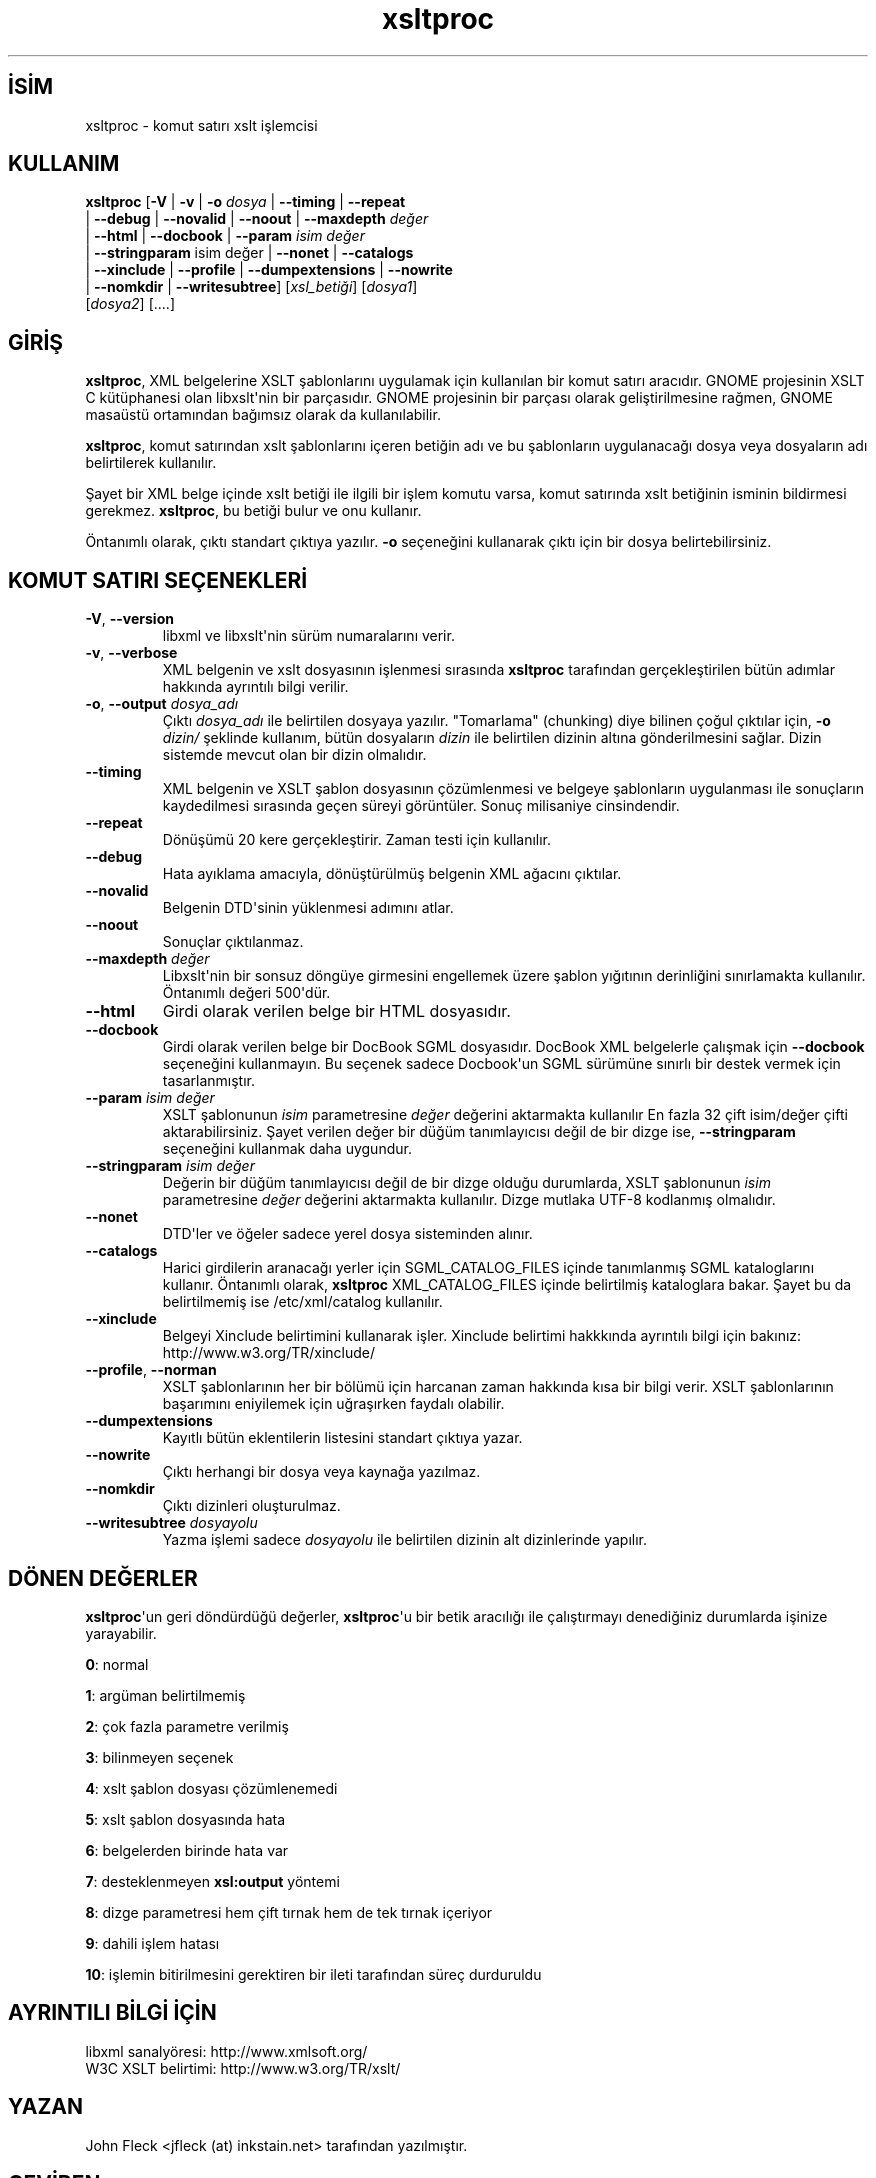 .\" http://belgeler.org \N'45' 2006\N'45'11\N'45'26T10:18:32+02:00  
.\" Copyright (C) 2001\N'45'2002 Daniel Veillard. All Rights Reserved. 
.\" 
.\" Permission is hereby granted, free of charge, to any person obtaining a copy 
.\" of this software and associated documentation files (the "Software"), to deal 
.\" in the Software without restriction, including without limitation the rights 
.\" to use, copy, modify, merge, publish, distribute, sublicense, and/or sell 
.\" copies of the Software, and to permit persons to whom the Software is fur\N'45' 
.\" nished to do so, subject to the following conditions: 
.\" 
.\" The above copyright notice and this permission notice shall be included in 
.\" all copies or substantial portions of the Software. 
.\" 
.\" THE SOFTWARE IS PROVIDED "AS IS", WITHOUT WARRANTY OF ANY KIND, EXPRESS OR 
.\" IMPLIED, INCLUDING BUT NOT LIMITED TO THE WARRANTIES OF MERCHANTABILITY, FIT\N'45' 
.\" NESS FOR A PARTICULAR PURPOSE AND NONINFRINGEMENT. IN NO EVENT SHALL THE 
.\" DANIEL VEILLARD BE LIABLE FOR ANY CLAIM, DAMAGES OR OTHER LIABILITY, WHETHER 
.\" IN AN ACTION OF CONTRACT, TORT OR OTHERWISE, ARISING FROM, OUT OF OR IN CON\N'45' 
.\" NECTION WITH THE SOFTWARE OR THE USE OR OTHER DEALINGS IN THE SOFTWARE. 
.\" 
.\" Except as contained in this notice, the name of Daniel Veillard shall not 
.\" be used in advertising or otherwise to promote the sale, use or other deal\N'45' 
.\" ings in this Software without prior written authorization from him.   
.TH "xsltproc" 1 "" "" "xsltproc kılavuzu"
.nh    
.SH İSİM
xsltproc \N'45' komut satırı xslt işlemcisi    
.SH KULLANIM 
.nf
\fBxsltproc\fR [\fB\N'45'V\fR | \fB\N'45'v\fR | \fB\N'45'o \fR\fIdosya\fR | \fB\N'45'\N'45'timing\fR | \fB\N'45'\N'45'repeat\fR
\         | \fB\N'45'\N'45'debug\fR | \fB\N'45'\N'45'novalid\fR | \fB\N'45'\N'45'noout\fR | \fB\N'45'\N'45'maxdepth \fR\fIdeğer\fR
\         | \fB\N'45'\N'45'html\fR | \fB\N'45'\N'45'docbook\fR | \fB\N'45'\N'45'param \fR\fIisim değer\fR
\         | \fB\N'45'\N'45'stringparam\fR isim değer | \fB\N'45'\N'45'nonet\fR | \fB\N'45'\N'45'catalogs\fR
\         | \fB\N'45'\N'45'xinclude\fR | \fB\N'45'\N'45'profile\fR | \fB\N'45'\N'45'dumpextensions\fR | \fB\N'45'\N'45'nowrite\fR
\         | \fB\N'45'\N'45'nomkdir\fR | \fB\N'45'\N'45'writesubtree\fR] [\fIxsl_betiği\fR] [\fIdosya1\fR]
\         [\fIdosya2\fR] [....]
.fi
        
.SH GİRİŞ
\fBxsltproc\fR, XML belgelerine XSLT şablonlarını uygulamak için kullanılan bir komut satırı aracıdır. GNOME projesinin XSLT C kütüphanesi olan libxslt\N'39'nin bir parçasıdır. GNOME projesinin bir parçası olarak geliştirilmesine rağmen, GNOME masaüstü ortamından bağımsız olarak da kullanılabilir.     

\fBxsltproc\fR, komut satırından xslt şablonlarını içeren betiğin adı ve bu şablonların uygulanacağı dosya veya dosyaların adı belirtilerek kullanılır.     

Şayet bir XML belge içinde xslt betiği ile ilgili bir işlem komutu varsa, komut satırında xslt betiğinin isminin bildirmesi gerekmez. \fBxsltproc\fR, bu betiği bulur ve onu kullanır.     

Öntanımlı olarak, çıktı standart çıktıya yazılır. \fB\N'45'o\fR seçeneğini kullanarak çıktı için bir dosya belirtebilirsiniz.     
     
.SH KOMUT SATIRI SEÇENEKLERİ     
.br
.ns
.TP 
\fB\N'45'V\fR, \fB\N'45'\N'45'version\fR
libxml ve libxslt\N'39'nin sürüm numaralarını verir.         

.TP 
\fB\N'45'v\fR, \fB\N'45'\N'45'verbose\fR
XML belgenin ve xslt dosyasının işlenmesi sırasında \fBxsltproc\fR tarafından gerçekleştirilen bütün adımlar hakkında ayrıntılı bilgi verilir.         

.TP 
\fB\N'45'o\fR, \fB\N'45'\N'45'output \fR\fIdosya_adı\fR
Çıktı \fIdosya_adı\fR ile belirtilen dosyaya yazılır. "Tomarlama" (chunking) diye bilinen çoğul çıktılar için,  \fB\N'45'o \fR\fI dizin/\fR şeklinde kullanım, bütün dosyaların \fIdizin\fR ile belirtilen dizinin altına gönderilmesini sağlar. Dizin sistemde mevcut olan bir dizin olmalıdır.         

.TP 
\fB\N'45'\N'45'timing\fR
XML belgenin ve XSLT şablon dosyasının çözümlenmesi ve belgeye şablonların uygulanması ile sonuçların kaydedilmesi sırasında geçen süreyi görüntüler. Sonuç milisaniye cinsindendir.         

.TP 
\fB\N'45'\N'45'repeat\fR
Dönüşümü 20 kere gerçekleştirir. Zaman testi için kullanılır.         

.TP 
\fB\N'45'\N'45'debug\fR
Hata ayıklama amacıyla, dönüştürülmüş belgenin XML ağacını çıktılar.         

.TP 
\fB\N'45'\N'45'novalid\fR
Belgenin DTD\N'39'sinin yüklenmesi adımını atlar.         

.TP 
\fB\N'45'\N'45'noout\fR
Sonuçlar çıktılanmaz.         

.TP 
\fB\N'45'\N'45'maxdepth \fR\fIdeğer\fR
Libxslt\N'39'nin bir sonsuz döngüye girmesini engellemek üzere şablon yığıtının derinliğini sınırlamakta kullanılır. Öntanımlı değeri 500\N'39'dür.         

.TP 
\fB\N'45'\N'45'html\fR
Girdi olarak verilen belge bir HTML dosyasıdır.         

.TP 
\fB\N'45'\N'45'docbook\fR
Girdi olarak verilen belge bir DocBook SGML dosyasıdır. DocBook XML belgelerle çalışmak için \fB\N'45'\N'45'docbook\fR seçeneğini kullanmayın. Bu seçenek sadece Docbook\N'39'un SGML sürümüne sınırlı bir destek vermek için tasarlanmıştır.         

.TP 
\fB\N'45'\N'45'param \fR\fIisim değer\fR
XSLT şablonunun \fIisim\fR parametresine \fIdeğer\fR değerini aktarmakta kullanılır En fazla 32 çift isim/değer çifti aktarabilirsiniz. Şayet verilen değer bir düğüm tanımlayıcısı değil de bir dizge ise, \fB\N'45'\N'45'stringparam\fR seçeneğini kullanmak daha uygundur.         

.TP 
\fB\N'45'\N'45'stringparam \fR\fIisim değer\fR
Değerin bir düğüm tanımlayıcısı değil de bir dizge olduğu durumlarda, XSLT şablonunun \fIisim\fR parametresine \fIdeğer\fR değerini aktarmakta kullanılır. Dizge mutlaka UTF\N'45'8 kodlanmış olmalıdır.         

.TP 
\fB\N'45'\N'45'nonet\fR
DTD\N'39'ler ve öğeler sadece yerel dosya sisteminden alınır.         

.TP 
\fB\N'45'\N'45'catalogs\fR
Harici girdilerin aranacağı yerler için SGML_CATALOG_FILES içinde tanımlanmış SGML kataloglarını kullanır. Öntanımlı olarak, \fBxsltproc\fR  XML_CATALOG_FILES içinde belirtilmiş kataloglara bakar. Şayet bu da belirtilmemiş ise /etc/xml/catalog kullanılır.         

.TP 
\fB\N'45'\N'45'xinclude\fR
Belgeyi Xinclude belirtimini kullanarak işler. Xinclude belirtimi hakkkında ayrıntılı bilgi için bakınız: http://www.w3.org/TR/xinclude/         

.TP 
\fB\N'45'\N'45'profile\fR, \fB\N'45'\N'45'norman\fR
XSLT şablonlarının her bir bölümü için harcanan zaman hakkında kısa bir bilgi verir. XSLT şablonlarının başarımını eniyilemek için uğraşırken faydalı olabilir.         

.TP 
\fB\N'45'\N'45'dumpextensions\fR
Kayıtlı bütün eklentilerin listesini standart çıktıya yazar.         

.TP 
\fB\N'45'\N'45'nowrite\fR
Çıktı herhangi bir dosya veya kaynağa yazılmaz.         

.TP 
\fB\N'45'\N'45'nomkdir\fR
Çıktı dizinleri oluşturulmaz.         

.TP 
\fB\N'45'\N'45'writesubtree \fR\fIdosyayolu\fR
Yazma işlemi sadece \fIdosyayolu\fR ile belirtilen dizinin alt dizinlerinde yapılır.         

.PP     
   
.SH DÖNEN DEĞERLER     
\fBxsltproc\fR\N'39'un geri döndürdüğü değerler, \fBxsltproc\fR\N'39'u bir betik aracılığı ile çalıştırmayı denediğiniz durumlarda işinize yarayabilir.     




.nf
\fB0\fR: normal

\fB1\fR: argüman belirtilmemiş

\fB2\fR: çok fazla parametre verilmiş

\fB3\fR: bilinmeyen seçenek

\fB4\fR: xslt şablon dosyası çözümlenemedi

\fB5\fR: xslt şablon dosyasında hata

\fB6\fR: belgelerden birinde hata var

\fB7\fR: desteklenmeyen \fBxsl:output\fR yöntemi

\fB8\fR: dizge parametresi hem çift tırnak hem de tek tırnak içeriyor

\fB9\fR: dahili işlem hatası

\fB10\fR: işlemin bitirilmesini gerektiren bir ileti tarafından süreç durduruldu
.fi     
   
.SH AYRINTILI BİLGİ İÇİN     
libxml sanalyöresi: http://www.xmlsoft.org/
.br
W3C XSLT belirtimi: http://www.w3.org/TR/xslt/     
   
.SH YAZAN     
John Fleck <jfleck (at) inkstain.net> tarafından yazılmıştır.     
   
.SH ÇEVİREN     
Yalçın Kolukısa <yalcink01 (at) yahoo.com>, Ocak 2004
    
  
